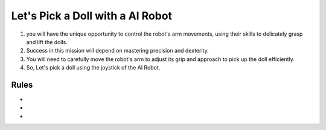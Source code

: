 Let's Pick a Doll with a AI Robot
=========================

.. thumbnail:: /_images/Day1/5.gotcha/white_hand1.png

1. you will have the unique opportunity to control the robot's arm movements, using their skills to delicately grasp and lift the dolls.

2. Success in this mission will depend on mastering precision and dexterity.

3. You will need to carefully move the robot's arm to adjust its grip and approach to pick up the doll efficiently.

4. So, Let's pick a doll using the joystick of the AI Robot.

Rules
-----------------------
-

-

-
